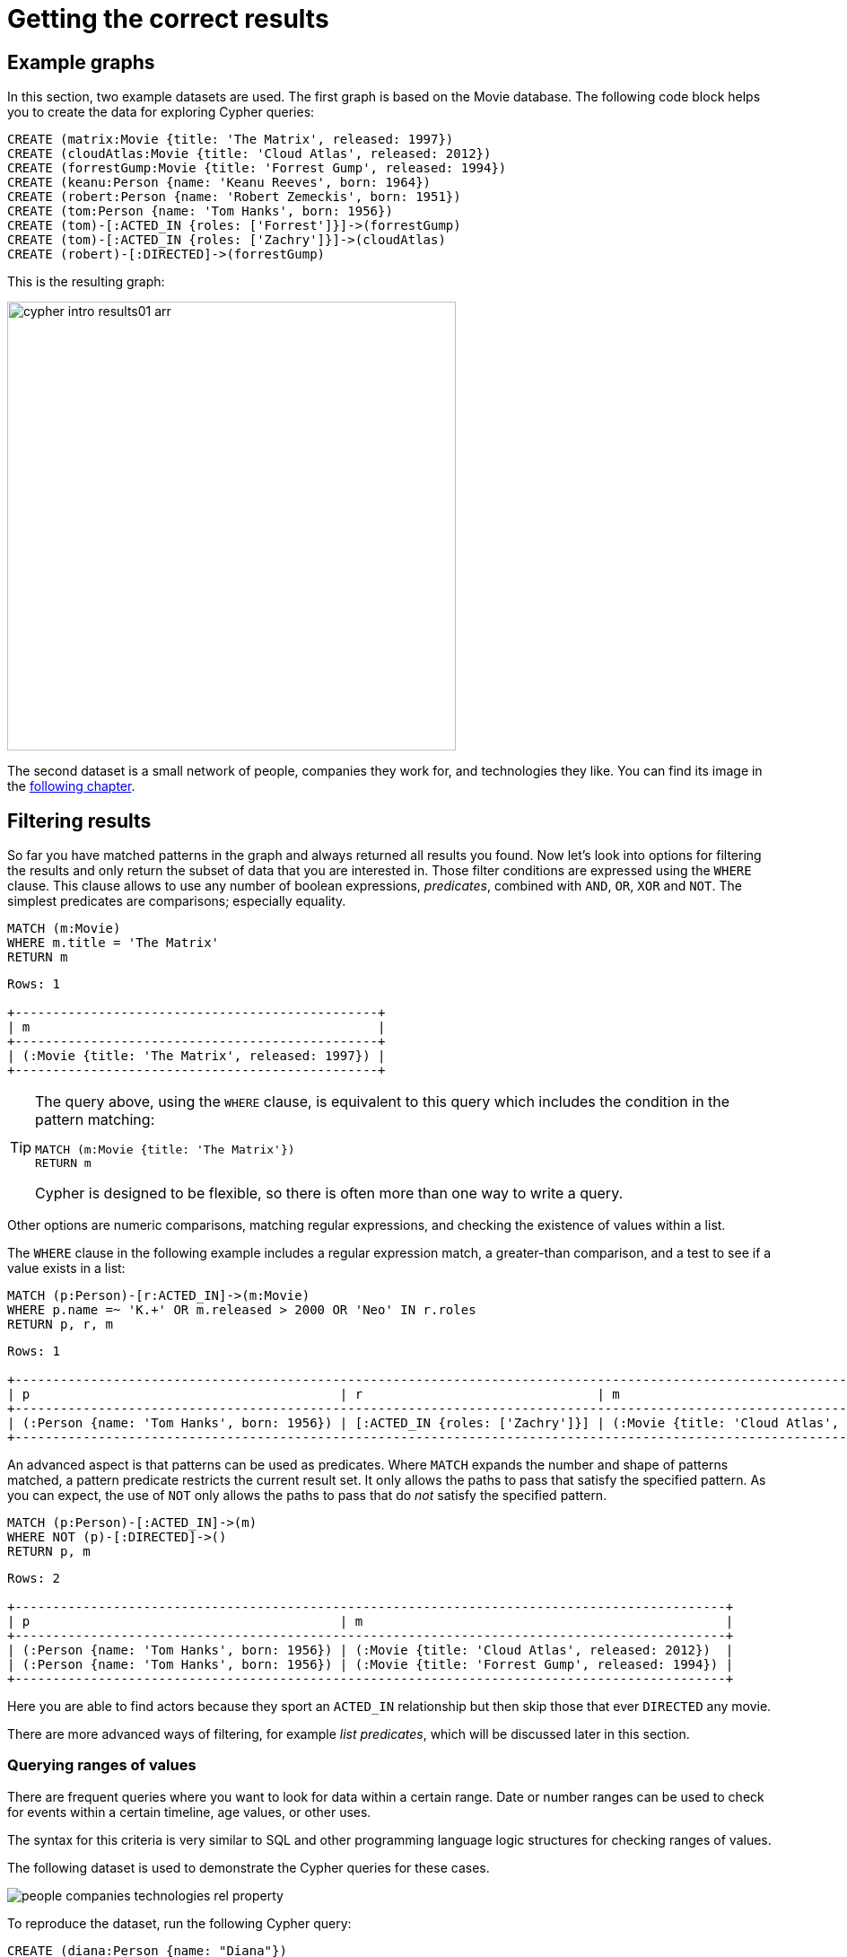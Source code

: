 [[cypher-intro-results]]
= Getting the correct results
:description: This section describes how to manipulate the output of Cypher queries in order to get the results you are looking for.
:page-ad-overline-link: https://graphacademy.neo4j.com/courses/cypher-fundamentals
:page-ad-overline: Neo4j GraphAcademy
:page-ad-title: Cypher Fundamentals
:page-ad-description: Learn Cypher in this free, hands-on course
:page-ad-link: https://graphacademy.neo4j.com/courses/cypher-fundamentals
:page-ad-underline-role: button
:page-ad-underline: Learn more

[[cypher-intro-results-example-graph]]
== Example graphs

In this section, two example datasets are used.
The first graph is based on the Movie database.
The following code block helps you to create the data for exploring Cypher queries:

[source,cypher, indent=0]
----
CREATE (matrix:Movie {title: 'The Matrix', released: 1997})
CREATE (cloudAtlas:Movie {title: 'Cloud Atlas', released: 2012})
CREATE (forrestGump:Movie {title: 'Forrest Gump', released: 1994})
CREATE (keanu:Person {name: 'Keanu Reeves', born: 1964})
CREATE (robert:Person {name: 'Robert Zemeckis', born: 1951})
CREATE (tom:Person {name: 'Tom Hanks', born: 1956})
CREATE (tom)-[:ACTED_IN {roles: ['Forrest']}]->(forrestGump)
CREATE (tom)-[:ACTED_IN {roles: ['Zachry']}]->(cloudAtlas)
CREATE (robert)-[:DIRECTED]->(forrestGump)
----

This is the resulting graph:

image::cypher-intro-results01-arr.svg[role="middle", width=500]

The second dataset is a small network of people, companies they work for, and technologies they like.
You can find its image in the xref:cypher-intro/results.adoc#filter-ranges[following chapter].


[[cypher-intro-results-filtering]]
== Filtering results

So far you have matched patterns in the graph and always returned all results you found.
Now let's look into options for filtering the results and only return the subset of data that you are interested in.
Those filter conditions are expressed using the `WHERE` clause.
This clause allows to use any number of boolean expressions, _predicates_, combined with `AND`, `OR`, `XOR` and `NOT`.
The simplest predicates are comparisons; especially equality.

[source, cypher, role="noplay"]
----
MATCH (m:Movie)
WHERE m.title = 'The Matrix'
RETURN m
----

[queryresult]
----
Rows: 1

+------------------------------------------------+
| m                                              |
+------------------------------------------------+
| (:Movie {title: 'The Matrix', released: 1997}) |
+------------------------------------------------+
----

[TIP]
====
The query above, using the `WHERE` clause, is equivalent to this query which includes the condition in the pattern matching:

[source, cypher, role="noplay"]
----
MATCH (m:Movie {title: 'The Matrix'})
RETURN m
----

Cypher is designed to be flexible, so there is often more than one way to write a query.
====

Other options are numeric comparisons, matching regular expressions, and checking the existence of values within a list.

The `WHERE` clause in the following example includes a regular expression match, a greater-than comparison, and a test to see if a value exists in a list:

[source, cypher, role="noplay"]
----
MATCH (p:Person)-[r:ACTED_IN]->(m:Movie)
WHERE p.name =~ 'K.+' OR m.released > 2000 OR 'Neo' IN r.roles
RETURN p, r, m
----

[queryresult]
----
Rows: 1

+-------------------------------------------------------------------------------------------------------------------------------+
| p                                         | r                               | m                                               |
+-------------------------------------------------------------------------------------------------------------------------------+
| (:Person {name: 'Tom Hanks', born: 1956}) | [:ACTED_IN {roles: ['Zachry']}] | (:Movie {title: 'Cloud Atlas', released: 2012}) |
+-------------------------------------------------------------------------------------------------------------------------------+
----

An advanced aspect is that patterns can be used as predicates.
Where `MATCH` expands the number and shape of patterns matched, a pattern predicate restricts the current result set.
It only allows the paths to pass that satisfy the specified pattern.
As you can expect, the use of `NOT` only allows the paths to pass that do _not_ satisfy the specified pattern.

[source, cypher, role="noplay"]
----
MATCH (p:Person)-[:ACTED_IN]->(m)
WHERE NOT (p)-[:DIRECTED]->()
RETURN p, m
----

[queryresult]
----
Rows: 2

+----------------------------------------------------------------------------------------------+
| p                                         | m                                                |
+----------------------------------------------------------------------------------------------+
| (:Person {name: 'Tom Hanks', born: 1956}) | (:Movie {title: 'Cloud Atlas', released: 2012})  |
| (:Person {name: 'Tom Hanks', born: 1956}) | (:Movie {title: 'Forrest Gump', released: 1994}) |
+----------------------------------------------------------------------------------------------+
----

Here you are able to find actors because they sport an `ACTED_IN` relationship but then skip those that ever `DIRECTED` any movie.

There are more advanced ways of filtering, for example _list predicates_, which will be discussed later in this section.

[[filter-ranges]]
=== Querying ranges of values

There are frequent queries where you want to look for data within a certain range.
Date or number ranges can be used to check for events within a certain timeline, age values, or other uses.

The syntax for this criteria is very similar to SQL and other programming language logic structures for checking ranges of values.

The following dataset is used to demonstrate the Cypher queries for these cases.

[[people-technologies-companies]]
image::people-companies-technologies-rel-property.svg[role="popup-link"]

To reproduce the dataset, run the following Cypher query:

[source, cypher]
----
CREATE (diana:Person {name: "Diana"})
CREATE (melissa:Person {name: "Melissa", twitter: "@melissa"})
CREATE (dan:Person {name: "Dan", twitter: "@dan", yearsExperience: 6})
CREATE (sally:Person {name: "Sally", yearsExperience: 4})
CREATE (john:Person {name: "John", yearsExperience: 5})
CREATE (jennifer:Person {name: "Jennifer", twitter: "@jennifer", yearsExperience: 5})
CREATE (joe:Person {name: "Joe"})
CREATE (mark:Person {name: "Mark", twitter: "@mark"})
CREATE (ann:Person {name: "Ann"})
CREATE (xyz:Company {name: "XYZ"})
CREATE (x:Company {name: "Company X"})
CREATE (a:Company {name: "Company A"})
CREATE (Neo4j:Company {name: "Neo4j"})
CREATE (abc:Company {name: "ABC"})
CREATE (query:Technology {type: "Query Languages"})
CREATE (etl:Technology {type: "Data ETL"})
CREATE (integrations:Technology {type: "Integrations"})
CREATE (graphs:Technology {type: "Graphs"})
CREATE (dev:Technology {type: "Application Development"})
CREATE (java:Technology {type: "Java"})
CREATE (diana)-[:LIKES]->(query)
CREATE (melissa)-[:LIKES]->(query)
CREATE (dan)-[:LIKES]->(etl)<-[:LIKES]-(melissa)
CREATE (xyz)<-[:WORKS_FOR]-(sally)-[:LIKES]->(integrations)<-[:LIKES]-(dan)
CREATE (sally)<-[:IS_FRIENDS_WITH]-(john)-[:LIKES]->(java)
CREATE (john)<-[:IS_FRIENDS_WITH]-(jennifer)-[:LIKES]->(java)
CREATE (john)-[:WORKS_FOR]->(xyz)
CREATE (sally)<-[:IS_FRIENDS_WITH]-(jennifer)-[:IS_FRIENDS_WITH]->(melissa)
CREATE (joe)-[:LIKES]->(query)
CREATE (x)<-[:WORKS_FOR]-(diana)<-[:IS_FRIENDS_WITH]-(joe)-[:IS_FRIENDS_WITH]->(mark)-[:LIKES]->(graphs)<-[:LIKES]-(jennifer)-[:WORKS_FOR {startYear: 2017}]->(Neo4j)
CREATE (ann)<-[:IS_FRIENDS_WITH]-(jennifer)-[:IS_FRIENDS_WITH]->(mark)
CREATE (john)-[:LIKES]->(dev)<-[:LIKES]-(ann)-[:IS_FRIENDS_WITH]->(dan)-[:WORKS_FOR]->(abc)
CREATE (ann)-[:WORKS_FOR]->(abc)
CREATE (a)<-[:WORKS_FOR]-(melissa)-[:LIKES]->(graphs)<-[:LIKES]-(diana)
----

Imagine, you would like to know who possesses experience ranging from three to seven years. 
The code block below shows the Cypher query for this case.

[source, cypher]
----
MATCH (p:Person)
WHERE 3 <= p.yearsExperience <= 7
RETURN p
----

image::cypher-filter-ranges-arr.svg[width=500, role="popup-link"]


[[filter-exists]]
=== Testing if a property exists

You may only be interested if a property exists on a node or relationship.
For instance, you might want to check which customers in your system have Twitter handles, so you can show relevant content.
Or, you could check if all of your employees have a start date property to verify which entities might need to be updated.

[IMPORTANT]
====
Remember: in Neo4j, a property only exists (is stored) if it has a value.
A `null` property is not stored.
This ensures that only valuable, necessary information is retained for your nodes and relationships.
====

To write this type of existence check in *Neo4j v5*, you need to use the `IS NOT NULL` predicate to only include nodes or relationships in which a property exists.

The Cypher code is written in the block below.

[source, cypher]
----
//Query1: find all users who have a twitter property
MATCH (p:Person)
WHERE p.twitter IS NOT NULL
RETURN p.name;

//Query2: find all WORKS_FOR relationships that have a startYear property
MATCH (p:Person)-[rel:WORKS_FOR]->(c:Company)
WHERE rel.startYear IS NOT NULL
RETURN p, rel, c;
----


*Query1 results:*

[queryresult]
----
Rows: 4

+------------------------+
| p.name                 |
+------------------------+
| 'Melissa'              |
| 'Dan'                  |
| 'Jennifer'             |
| 'Mark'                 |
+---------- -------------+
----


.Query2 results:
image:cypher-filter-exists-relProp-arr.svg[role="popup-link",width=400]

[[filter-strings]]
=== Checking strings -- partial values, fuzzy searches

Some scenarios require query syntax that matches on partial values or broad categories within a string.
To do this kind of query, you need some flexibility and options for string matching and searches.
Whether you are looking for a string that starts with, ends with, or includes a certain value, Cypher offers the ability to handle it performantly and easily.

There are a few keywords in Cypher used with the `WHERE` clause to test string property values.
The `STARTS WITH` keyword allows you check the value of a property that begins with the string you specify.
With the `CONTAINS` keyword, you can check if a specified string is part of a property value.
The `ENDS_WITH` keyword checks the end of the property string for the value you specify.

An example of each is in the following Cypher block.

[source, cypher]
----
//check if a property starts with 'M'
MATCH (p:Person)
WHERE p.name STARTS WITH 'M'
RETURN p.name;

//check if a property contains 'a'
MATCH (p:Person)
WHERE p.name CONTAINS 'a'
RETURN p.name;

//check if a property ends with 'n'
MATCH (p:Person)
WHERE p.name ENDS WITH 'n'
RETURN p.name;
----

You can also use regular expressions to test the value of strings.
For example, you could look for all the `Person` nodes that share a first name or you could find all the classes with a certain department code.

Let's look at an example.

[source, cypher]
----
MATCH (p:Person)
WHERE p.name =~ 'Jo.*'
RETURN p.name
----

[queryresult]
----
Rows: 2

+--------------------------------+
| p.name                         | 
+--------------------------------+
| 'John'                         |
| 'Joe'                          |    
+--------------------------------+
----


Just like in SQL and other languages, you can check if a property value is a value in a list.
The `IN` keyword allows you to specify an array of values and validate a property's contents against each one in the list.

Here is an example:

[source, cypher]
----
MATCH (p:Person)
WHERE p.yearsExperience IN [1, 5, 6]
RETURN p.name, p.yearsExperience
----


[queryresult]
----
Rows: 3

+--------------------------------+
| p.name      | p.yearsExp       |
+--------------------------------+
| 'Jennifer'  | 5                |
| 'Dan'       | 6                |
| 'John'      | 5                |    
+--------------------------------+
----


[#filter-patterns]
=== Filtering on patterns

One thing that makes graph unique is its focus on relationships.
Just as you can filter queries based on node labels or properties, you can also filter results based on relationships or patterns.
This allows you to test if a pattern also has a certain relationship or does not, or if another pattern exists.

The following Cypher code shows how this is done.

[source, cypher]
----
//Query1: find which people are friends of someone who works for Neo4j
MATCH (p:Person)-[r:IS_FRIENDS_WITH]->(friend:Person)
WHERE exists((p)-[:WORKS_FOR]->(:Company {name: 'Neo4j'}))
RETURN p, r, friend;

//Query2: find Jennifer's friends who do not work for a company
MATCH (p:Person)-[r:IS_FRIENDS_WITH]->(friend:Person)
WHERE p.name = 'Jennifer'
AND NOT exists((friend)-[:WORKS_FOR]->(:Company))
RETURN friend.name;
----

*Query1 results:*
image:cypher-filter-exists-ptrn-arr.svg[role="popup-link",width=600]

*Query2 results:*

[queryresult]
----
Rows: 1

+--------------------------------+
| friend.name                    | 
+--------------------------------+
| 'Mark'                         |    
+--------------------------------+
----

[#filter-optional]
==== Optional patterns

There are cases where you might want to retrieve results from patterns, even if they do not match the entire pattern or all of the criteria.
This is how an outer join in SQL functions.
In Cypher, you can use an `OPTIONAL MATCH` pattern to try to match it, but if it doesn't find results, those rows will return `null` for those values.

You can see how this would look in Cypher by querying for people whose name starts with a specific letter and who may work for a company.

[source, cypher]
----
//Find all people whose name starts with J and who may work for a company.
MATCH (p:Person)
WHERE p.name STARTS WITH 'J'
OPTIONAL MATCH (p)-[:WORKS_FOR]-(other:Company)
RETURN p.name, other.name;
----

[queryresult]
----
Rows: 3

+--------------------------------+
| p.name      | other.name       |
+--------------------------------+
| 'Jennifer'  | 'Neo4j'          |
| 'John'      | 'XYZ'            |
| 'Joe'       | null             |    
+--------------------------------+
----

Notice that Joe is returned because his name starts with the letter 'J', but his company's name is `null`.
That is because he does not have a `WORKS_FOR` relationship to a `COMPANY` node.
Since you used `OPTIONAL MATCH`, his `Person` node is still returned from the first match, but the second match is not found, so returns `null`.

[NOTE]
--
To see the difference, try running the query without the `OPTIONAL` in front of the second match.
You can see that Joe's row is no longer returned.
That is because Cypher reads the statement with an `AND` match, so the person must match the first criteria (name starts with 'J') and the second criteria (person works for a company).
--

[#filter-paths]
==== More complex patterns

You are able to handle many simple graph queries even at this point. 
But what happens when you want to extend your patterns past a single relationship?
What if you want to know who else likes graphs besides Jennifer?

We handle this functionality and many others by simply adding on to our first pattern or matching additional patterns.
Let us look at a couple of examples.

[source, cypher]
----
//Query1: find who likes graphs besides Jennifer
MATCH (j:Person {name: 'Jennifer'})-[r:LIKES]-(graph:Technology {type: 'Graphs'})-[r2:LIKES]-(p:Person)
RETURN p.name;

//Query2: find who likes graphs besides Jennifer that she is also friends with
MATCH (j:Person {name: 'Jennifer'})-[:LIKES]->(:Technology {type: 'Graphs'})<-[:LIKES]-(p:Person),
      (j)-[:IS_FRIENDS_WITH]-(p)
RETURN p.name;
----

*Query1 results:*

[queryresult]
----
Rows: 3

+-----------------------+
| p.name                |
+-----------------------+
| 'Diana'               |
| 'Mark'                |
| 'Melissa'             |    
+-----------------------+
----


*Query2 results:*

[queryresult]
----
Rows: 2

+-----------------------+
| p.name                |
+-----------------------+
| 'Mark'                |
| 'Melissa'             |    
+-----------------------+
----


Notice that on the second query a comma is used after the first `MATCH` line and another pattern is added to match on the next line.
This allows you to chain patterns together, similar to when you used the `WHERE exists(<pattern>)` syntax above.
With this structure, you can add multiple different patterns and link them together, allowing you to traverse various pieces of the graph with certain patterns.


[[cypher-intro-results-returning]]
== Returning results

So far, you have returned nodes, relationships, and paths directly via their variables.
However, the `RETURN` clause can return any number of expressions.
But what are expressions in Cypher?

The simplest expressions are literal values.
Examples of literal values are: numbers, strings, arrays (for example: `[1,2,3]`), and maps (for example: `+{name: 'Tom Hanks', born:1964, movies: ['Forrest Gump', ...], count: 13}+`).
Individual properties of any node, relationship or map can be accessed using the _dot syntax_, for example: `n.name`.
Individual elements or slices of arrays can be retrieved with subscripts, for example: `names[0]` and `movies[1..-1]`.
Each function evaluation, for example: `length(array)`, `toInteger('12')`, `substring('2014-07-01', 0, 4)` and `coalesce(p.nickname, 'n/a')`, is also an expression.

Predicates used in `WHERE` clauses count as _boolean expressions_.

Simple expressions can be composed and concatenated to form more complex expressions.

By default the expression itself is used as a label for the column, in many cases you want to alias that with a more understandable name using `expression AS alias`.
The alias can be used subsequently to refer to that column.

[source, cypher, role="noplay"]
----
MATCH (p:Person)
RETURN
  p,
  p.name AS name,
  toUpper(p.name),
  coalesce(p.nickname, 'n/a') AS nickname,
  {name: p.name, label: head(labels(p))} AS person
----

[queryresult]
----
Rows: 3

+-------------------------------------------------------------------------------------------------------------------------------------------------+
| p                                               | name              | toUpper(p.name)   | nickname | person                                     |
+-------------------------------------------------------------------------------------------------------------------------------------------------+
| (:Person {name: 'Keanu Reeves', born: 1964})    | 'Keanu Reeves'    | 'KEANU REEVES'    | 'n/a'    | {name: 'Keanu Reeves', label: 'Person'}    |
| (:Person {name: 'Robert Zemeckis', born: 1951}) | 'Robert Zemeckis' | 'ROBERT ZEMECKIS' | 'n/a'    | {name: 'Robert Zemeckis', label: 'Person'} |
| (:Person {name: 'Tom Hanks', born: 1956})       | 'Tom Hanks'       | 'TOM HANKS'       | 'n/a'    | {name: 'Tom Hanks', label: 'Person'}       |
+-------------------------------------------------------------------------------------------------------------------------------------------------+
----

If you wish to display only unique results you can use the `DISTINCT` keyword after `RETURN`:

[source, cypher, role="noplay"]
----
MATCH (n)
RETURN DISTINCT labels(n) AS Labels
----

[queryresult]
----
Rows: 2

+------------+
| Labels     |
+------------+
| ['Movie']  |
| ['Person'] |
+------------+
----

[[cypher-intro-results-distinct]]
=== Returning unique results

You can return unique results using `DISTINCT` keyword in Cypher. Some of your queries may return duplicate results due to multiple paths to the node or a node that meets multiple criteria.
This redundancy can clutter results and make sifting through a long list difficult to find what you need.

To trim out duplicate entities, you can use the `DISTINCT` keyword.

[source, cypher]
----
//Query: find people who have a twitter or like graphs or query languages
MATCH (user:Person)
WHERE user.twitter IS NOT null
WITH user
MATCH (user)-[:LIKES]-(t:Technology)
WHERE t.type IN ['Graphs','Query Languages']
RETURN DISTINCT user.name
----

*Query results:*
[queryresult]
----
Rows: 3

+-----------------------+
| user.name             |
+-----------------------+
| 'Jennifer'            |
| 'Melissa'             |
| 'Mark'                |    
+-----------------------+
----


For the preceding query, the use case is that you are launching a new Twitter account for tips and tricks on Cypher, and you want to notify users who have a Twitter account and who like graphs or query languages.
The first two lines of the query look for `Person` nodes that have a Twitter handle.
Then, you use `WITH` to pass those users over to the next `MATCH`, where you find out if the person likes graphs or query languages.
Notice that running this statement without the `DISTINCT` keyword results in 'Melissa' shown twice.
This is because she likes graphs and she also likes query languages.
When `DISTINCT` is used, you only retrieve unique users.

[[cypher-intro-results-limit]]
=== Limiting number of results

There are times when you want a sampling set, or you only want to pull so many results to update or process at a time.
The `LIMIT` keyword takes the output of the query and limits the volume returned based on the number you specify.

For instance, you can find each person's number of friends in our graph.
If the graph were thousands or millions of nodes and relationships, the number of results returned would be massive.
What if you only cared about the top three people who had the most friends?
Let's write a query for that!

[source, cypher]
----
//Query: find the top 3 people who have the most friends
MATCH (p:Person)-[r:IS_FRIENDS_WITH]-(other:Person)
RETURN p.name, count(other.name) AS numberOfFriends
ORDER BY numberOfFriends DESC
LIMIT 3
----

[queryresult]
----
Rows: 3

+--------------------------------+
| p.name      | numberOfFriends  |
+--------------------------------+
| 'Jennifer'  | 5                |
| 'Mark'      | 2                |
| 'Ann'       | 2                |    
+--------------------------------+
----


The query pulls persons and the friends they are connected to and returns the person name and count of their friends.
You could run just that much of the query and return a messy list of names and friend counts, but you probably want to order the list based on the number of friends each person has starting with the biggest number at the top (`DESC`).
You could also run that much of the query to see the friends and counts all in order, but in the example above the top three people with the most friends have been pulled from the graph.
The `LIMIT` pulls the top results from the ordered list.

[TIP]
====
Try mixing up the query by removing the `ORDER BY` and `LIMIT` lines and then add each one separately.
Notice that only removing the `ORDER BY` line pulls the starting three values from the list, getting a random sampling of the return results.
====

[[cypher-intro-results-aggregating]]
== Aggregating information

In many cases, we wish to aggregate or group the data encountered while traversing patterns in our graph.
In Cypher, aggregation happens in the `RETURN` clause while computing the final results.
Many common aggregation functions are supported, for example `count`, `sum`, `avg`, `min`, and `max`, but there are several more.

Counting the number of people in the Movie database could be achieved by this:

[source, cypher, role="noplay"]
----
MATCH (:Person)
RETURN count(*) AS people
----

[queryresult]
----
Rows: 1

+--------+
| people |
+--------+
| 3      |
+--------+
----

If you want to skip `null` values, use the function `count(variable)`. 

For aggregating only unique values use the `DISTINCT` operator, for example: `count(DISTINCT role)`.

Aggregation works implicitly in Cypher.
You specify which result columns you wish to aggregate.
Cypher uses all non-aggregated columns as grouping keys.

Aggregation affects which data is still visible in ordering or later query parts.

The following statement finds out how often an actor and director have worked together:

[source, cypher, role="noplay"]
----
MATCH (actor:Person)-[:ACTED_IN]->(movie:Movie)<-[:DIRECTED]-(director:Person)
RETURN actor, director, count(*) AS collaborations
----

[queryresult]
----
Rows: 1

+--------------------------------------------------------------------------------------------------------------+
| actor                                     | director                                        | collaborations |
+--------------------------------------------------------------------------------------------------------------+
| (:Person {name: 'Tom Hanks', born: 1956}) | (:Person {name: 'Robert Zemeckis', born: 1951}) | 1              |
+--------------------------------------------------------------------------------------------------------------+
----


Therefore, there are three different ways to use function `count()`:

. To count results with `count({empty}*)`, which simply returns the number of matching rows.
. To use `count(n)` to count the number of occurences of `n` and to exclude `null` values.
You can specify nodes, relationships, or properties within the parentheses for Cypher to count.
. To use the `DISTINCT` operator -- `count(DISTINCT variable)` -- to remove duplicates from the results.

In the dataset <<people-technologies-companies, _People, technologies, and companies_>>, some of the `Person` nodes have a Twitter handle, but others do not.
If you run the first example query below, you will see that the `twitter` property has a value for four people and is `null` for the other five people.
The second and third queries show how to use the different `count` options.

[source, cypher]
----
//Query1: see the list of Twitter handle values for Person nodes
MATCH (p:Person)
RETURN p.twitter;
----

*Query1 results:*

[queryresult]
----
Rows: 9

+--------------+
| p.twitter    |
+--------------+
| '@jennifer'  |
| '@melissa'   |
| null         |
| '@mark'      |
| '@dan'       |
| null         |
| null         |
| null         |
| null         |
+--------------+
----


[source, cypher]
----
//Query2: count of the non-null `twitter` property of the Person nodes
MATCH (p:Person)
RETURN count(p.twitter);
----

*Query2 results:*

[queryresult]
----
Rows: 1

+-------------------+
| count(p.twitter)  | 
+-------------------+
| 4                 |
+-------------------+
----


[source, cypher]
----
//Query3: count on the Person nodes
MATCH (p:Person)
RETURN count(*);
----

*Query3 results:*

[queryresult]
----
Rows: 1

+-------------------+
| count(*)          | 
+-------------------+
| 9                 |
+-------------------+
----


// [#aggregate-collect]
// === Aggregating values

// The `collect()` function in Cypher gives you the capability to aggregate values into a list.
// You can use this to group a set of values based on a particular starting node, relationship, property.

// For instance, if we listed each person in our example data with each of their friends (see the Cypher below), you would see duplicate names in the left column because each `Person` might have multiple friends, and you need a result for each relationship from the starting person.
// To aggregate all of a person's friends by the starting person, you can use `collect()`.
// This will group the friend values by the non-aggregate field (in our case, `p.name`).

// [source, cypher]
// ----
// MATCH (p:Person)-[:IS_FRIENDS_WITH]->(friend:Person)
// RETURN p.name, collect(friend.name) AS friend
// ----

// image::{neo4j-img-base-uri}cypher_agg_collect.jpg[role="popup-link"]

[[cypher-intro-results-collecting-aggregation]]
== Collecting aggregation

A very helpful aggregation function is `collect(expression)`, which returns a single aggregated list of the values returned by an expression.
This is very useful in many situations, since no information of details is lost while aggregating.

`collect()` is well-suited for retrieving typical parent-child structures, where one core entity (_parent_, _root_, or _head_) is returned per row with all its dependent information in associated lists created with `collect()`.
This means that there is no need to repeat the parent information for each child row, or running `n+1` statements to retrieve the parent and its children individually.

The following statement could be used to retrieve the cast of each movie in our database:

[source, cypher, role="noplay"]
----
MATCH (m:Movie)<-[:ACTED_IN]-(a:Person)
RETURN m.title AS movie, collect(a.name) AS cast, count(*) AS actors
----

[queryresult]
----
Rows: 2

+-----------------------------------------+
| movie          | cast          | actors |
+-----------------------------------------+
| 'Forrest Gump' | ['Tom Hanks'] | 1      |
| 'Cloud Atlas'  | ['Tom Hanks'] | 1      |
+-----------------------------------------+
----

The lists created by `collect()` can either be used from the client consuming the Cypher results or directly within a statement with any of the list functions or predicates.


[[cypher-intro-results-unwind]]
== Looping through list values

If you have a list that you want to inspect or separate the values, Cypher offers the `UNWIND` clause.
This does the opposite of `collect()` and separates a list into individual values on separate rows.

`UNWIND` is frequently used for looping through JSON and XML objects when importing data, as well as everyday arrays and other types of lists.
Let us look at a couple of examples where we assume that the technologies someone likes also mean they have some experience with each one.
If you are interested in hiring people who are familiar with `Graphs` or `Query Languages`, you can write the following query to find people to interview.

[source, cypher]
----
//Query1: for a list of techRequirements, look for people who have each skill
WITH ['Graphs','Query Languages'] AS techRequirements
UNWIND techRequirements AS technology
MATCH (p:Person)-[r:LIKES]-(t:Technology {type: technology})
RETURN t.type, collect(p.name) AS potentialCandidates;
----

*Query1 results:*

[queryresult]
----
Rows: 2

+-------------------+------------------------------------------+
| t.type            | potentialCandidates                      | 
+-------------------+------------------------------------------+
| 'Graphs'          | ['Diana', 'Mark', 'Melissa', 'Jennifer'] |
| 'Query Languages' | ['Diana', 'Melissa', 'Joe']              |
+-------------------+------------------------------------------+
----


[source, cypher]
----
//Query2: for numbers in a list, find candidates who have that many years of experience
WITH [4, 5, 6, 7] AS experienceRange
UNWIND experienceRange AS number
MATCH (p:Person)
WHERE p.yearsExp = number
RETURN p.name, p.yearsExp;
----

*Query2 results:*

[queryresult]
----
Rows: 4

+--------------+-----------------+
| p.name       | p.yearsExp      | 
+--------------+-----------------+
| 'Sally'      | 4               |
| 'Jennifer'   | 5               |
| 'John'       | 5               |
| 'Dan'        | 6               |
+--------------+-----------------+
----


[[cypher-intro-results-ordering-and-pagination]]
== Ordering and pagination

It is common to sort and paginate after aggregating using `count(x)`.

Ordering is done using the `ORDER BY expression [ASC|DESC]` clause.
The expression can be any expression, as long as it is computable from the returned information.

For instance, if you return `person.name` you can still `ORDER BY person.age` since both are accessible from the `person` reference.
You cannot order by things that are not returned.
This is especially important with aggregation and `DISTINCT` return values, since both remove the visibility of data that is aggregated.

Pagination is done using the `+SKIP {offset}+` and `+LIMIT {count}+` clauses.

A common pattern is to aggregate for a count (_score_ or _frequency_), order by it, and only return the top-n entries.

For instance, to find the most prolific actors you could do:

[source, cypher, role="noplay"]
----
MATCH (a:Person)-[:ACTED_IN]->(m:Movie)
RETURN a, count(*) AS appearances
ORDER BY appearances DESC LIMIT 10
----

[queryresult]
----
Rows: 1

+---------------------------------------------------------+
| a                                         | appearances |
+---------------------------------------------------------+
| (:Person {name: 'Tom Hanks', born: 1956}) | 2           |
+---------------------------------------------------------+
----

[[cypher-intro-results-ordering]]
=== Ordering results

Our list of potential hiring candidates from the preceding examples might be more useful if you could order the candidates by most or least experience.
Or perhaps you want to rank all of our people by age.

The `ORDER BY` keyword sorts the results based on the value you specify in ascending or descending order (ascending is default).
Let's use the same queries from our xref:cypher-intro/results.adoc#cypher-intro-results-unwind[examples with `UNWIND`] and see how you can order the candidates.

[source, cypher]
----
//Query1: for a list of techRequirements, look for people who have each skill
WITH ['Graphs','Query Languages'] AS techRequirements
UNWIND techRequirements AS technology
MATCH (p:Person)-[r:LIKES]-(t:Technology {type: technology})
WITH t.type AS technology, p.name AS personName
ORDER BY technology, personName
RETURN technology, collect(personName) AS potentialCandidates;
----

*Query1 results:*

[queryresult]
----
Rows: 2

+-------------------+------------------------------------------+
| technology        | potentialCandidates                      | 
+-------------------+------------------------------------------+
| 'Graphs'          | ['Diana', 'Jennifer', 'Mark', 'Melissa'] |
| 'Query Languages' | ['Diana', Joe]                           |
+-------------------+------------------------------------------+
----


[source, cypher]
----
//Query2: for numbers in a list, find candidates who have that many years of experience
WITH [4, 5, 6, 7] AS experienceRange
UNWIND experienceRange AS number
MATCH (p:Person)
WHERE p.yearsExp = number
RETURN p.name, p.yearsExp ORDER BY p.yearsExp DESC;
----

*Query2 results:*

[queryresult]
----
Rows: 4

+--------------+-----------------+
| p.name       | p.yearsExp      | 
+--------------+-----------------+
| 'Dan'        | 6               |
| 'Jennifer'   | 5               |
| 'John'       | 5               |
| 'Sally'      | 4               |
+--------------+-----------------+
----


Notice that the first query has to order by `Person` name before collecting the values into a list.
If you do not sort first (put the `ORDER BY` after the `RETURN` clause), you will sort based on the size of the list and not by the first letter of the values in the list.
The results are also sorted into two values: technology, then a person.
This allows you to sort the technology so that all the persons that like a technology are listed together.

You can try out the difference in sorting by both values or one value by running the following queries:

[source,cypher]
----
//only sorted by person's name in alphabetical order
WITH ['Graphs','Query Languages'] AS techRequirements
UNWIND techRequirements AS technology
MATCH (p:Person)-[r:LIKES]-(t:Technology {type: technology})
WITH t.type AS technology, p.name AS personName
ORDER BY personName
RETURN technology, personName;
----

[source,cypher]
----
//only sorted by technology (person names are out of order)
WITH ['Graphs','Query Languages'] AS techRequirements
UNWIND techRequirements AS technology
MATCH (p:Person)-[r:LIKES]-(t:Technology {type: technology})
WITH t.type AS technology, p.name AS personName
ORDER BY technology
RETURN technology, personName;
----

[source,cypher]
----
//sorted by technology, then by person's name
WITH ['Graphs','Query Languages'] AS techRequirements
UNWIND techRequirements AS technology
MATCH (p:Person)-[r:LIKES]-(t:Technology {type: technology})
WITH t.type AS technology, p.name AS personName
ORDER BY technology, personName
RETURN technology, personName;
----

[[aggregate-size]]
== Counting values in a list

If you have a list of values, you can also find the number of items in that list or calculate the size of an expression using the `size()` function.
The example below return the number of items found.

[source, cypher]
----
//Query1: find number of items in collected list
MATCH (p:Person)-[:IS_FRIENDS_WITH]->(friend:Person)
RETURN p.name, size(collect(friend.name)) AS numberOfFriends;
----

*Query1 results:*

[queryresult]
----
Rows: 4

+--------------+-----------------+
| p.name       | numberOfFriends | 
+--------------+-----------------+
| 'John'       | 1               |
| 'Jennifer'   | 5               |
| 'Ann'        | 1               |
| 'Joe'        | 2               |
+--------------+-----------------+
----


In Neo4j v5, if you need to find a number of relationship patterns, use the `COUNT {}` expression.
Take a look at the following example of the Cypher query.

[source, cypher]
----
//Query2: find number of friends who have other friends
MATCH (p:Person)-[:IS_FRIENDS_WITH]->(friend:Person)
WHERE count{(friend)-[:IS_FRIENDS_WITH]-(:Person)} > 1
RETURN p.name, collect(friend.name) AS friends, count{(friend)-[:IS_FRIENDS_WITH]-(:Person)} AS numberOfFoFs;
----

*Query2 results:*

[queryresult]
----
Rows: 3

+--------------+----------------------------------+---------------+
| p.name       | friends                          | numberOfFofs  |
+--------------+----------------------------------+---------------+
| 'Joe'        | ['Mark']                         | 2             |
| 'Jennifer'   | ['Mark', 'John', 'Sally', 'Ann'] | 2             |
| 'John'       | ['Sally']                        | 2             |
+--------------+----------------------------------+---------------+
----


[[cypher-resources]]
== Resources

* link:https://neo4j.com/docs/cypher-manual/current/clauses/[Neo4j Cypher Manual: WITH, UNWIND, & More^]
* link:https://neo4j.com/docs/cypher-manual/current/functions/aggregating/[Neo4j Cypher Manual: Aggregation^]
* link:https://neo4j.com/docs/cypher-manual/current/functions/scalar/#functions-size[Neo4j Cypher Manual: size()^]


